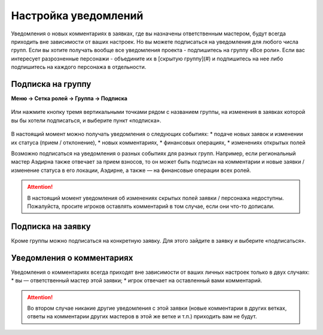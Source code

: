 Настройка уведомлений
======================
Уведомления о новых комментариях в заявках, где вы назначены ответственным мастером, будут всегда приходить вне зависимости от ваших настроек. Но вы можете подписаться на уведомления для любого числа групп. 
Если вы хотите получать вообще все уведомления проекта - подпишитесь на группу «Все роли».
Если вас интересует разрозненные персонажи - объедините их в [скрытую группу](#) и подпишитесь на нее либо подпишитесь на каждого персонажа в отдельности.

Подписка на группу
-------------------
**Меню → Сетка ролей → Группа → Подписка**

.. figure:: group-notification.png
       :scale: 100 %
       :align: center
       :alt: Настройка уведомлений

Или нажмите кнопку тремя вертикальными точками рядом с названием группы, на изменения в заявках которой вы бы хотели подписаться, и выберите пункт «подписка».

.. figure:: group-notification2.png
       :scale: 100 %
       :align: center
       :alt: Настройка уведомлений

В настоящий момент можно получать уведомления о следующих событиях:
* подаче новых заявок и изменении их статуса (прием / отклонение),
* новых комментариях,
* финансовых операциях,
* изменениях открытых полей

Возможно подписаться на уведомления о разных событиях для разных групп. Например, если региональный мастер Аэдирна также отвечает за прием взносов, то он может быть подписан на комментарии и новые заявки / изменение статуса в его локации, Аэдирне, а также — на финансовые операции всех ролей.  

.. attention:: В настоящий момент уведомления об изменениях скрытых полей заявки / персонажа недоступны. Пожалуйста, просите игроков оставлять комментарий в том случае, если они что-то дописали.

Подписка на заявку
-------------------
Кроме группы можно подписаться на конкретную заявку. 
Для этого зайдите в заявку и выберите «подписаться». 

.. figure:: notification-claim.png
       :scale: 100 %
       :align: center
       :alt: Подписка на заявку

Уведомления о комментариях
---------------------------
Уведомления о комментариях всегда приходят вне зависимости от ваших личных настроек только в двух случаях:
* вы — ответственный мастер этой заявки;
* игрок отвечает на оставленный вами комментарий.

.. attention:: Во втором случае никакие другие уведомления с этой заявки (новые комментарии в других ветках, ответы на комментарии других мастеров в этой же ветке и т.п.) приходить вам не будут.
